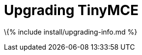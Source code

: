 = Upgrading TinyMCE

:title_nav: Upgrading TinyMCE :description: How to upgrade TinyMCE via Tiny Cloud, package manager options, and Self-hosted options. :keywords: npm bower composer nuget update updating upgrade upgrading

\{% include install/upgrading-info.md %}
